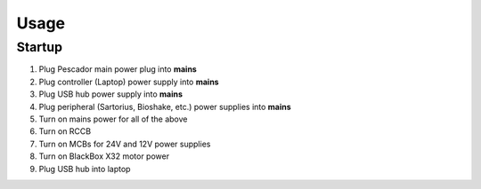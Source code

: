 Usage
=====

.. _startup:

Startup
------------

1. Plug Pescador main power plug into **mains**
2. Plug controller (Laptop) power supply into **mains**
3. Plug USB hub power supply into **mains**
4. Plug peripheral (Sartorius, Bioshake, etc.) power supplies into **mains**
5. Turn on mains power for all of the above
6. Turn on RCCB
7. Turn on MCBs for 24V and 12V power supplies
8. Turn on BlackBox X32 motor power
9. Plug USB hub into laptop


